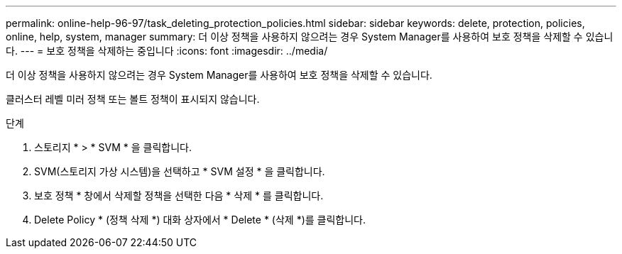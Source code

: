---
permalink: online-help-96-97/task_deleting_protection_policies.html 
sidebar: sidebar 
keywords: delete, protection, policies, online, help, system, manager 
summary: 더 이상 정책을 사용하지 않으려는 경우 System Manager를 사용하여 보호 정책을 삭제할 수 있습니다. 
---
= 보호 정책을 삭제하는 중입니다
:icons: font
:imagesdir: ../media/


[role="lead"]
더 이상 정책을 사용하지 않으려는 경우 System Manager를 사용하여 보호 정책을 삭제할 수 있습니다.

클러스터 레벨 미러 정책 또는 볼트 정책이 표시되지 않습니다.

.단계
. 스토리지 * > * SVM * 을 클릭합니다.
. SVM(스토리지 가상 시스템)을 선택하고 * SVM 설정 * 을 클릭합니다.
. 보호 정책 * 창에서 삭제할 정책을 선택한 다음 * 삭제 * 를 클릭합니다.
. Delete Policy * (정책 삭제 *) 대화 상자에서 * Delete * (삭제 *)를 클릭합니다.

